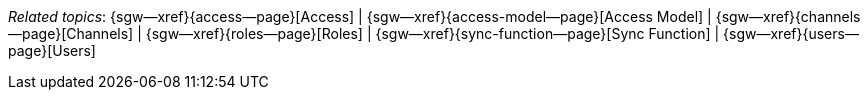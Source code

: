// BEGIN -- inclusion -- topic-group-access-control.adoc
//  Purpose:
//    Show the topic group, allowing easy cycle-through
//    Do not show current page as a click-through though
//  Container: /modules/ROOT/pages/_partials/

// BEGIN -- get the current calling page's name
:this-page: {page-relative-src-path}
:this-title:
ifdef::param-title[]
:this-title: {param-title}
endif::[]

// END -- get the current calling page's name

// Begin -- Define Local Attributes with Required Links and Titles for this topic group
// Set titles for xrefs
:title-1: Access
:title-2: Access Model
:title-3: Channels
:title-4: Roles
:title-5: Sync Function
:title-6: Users
// :title-4: XATTRS

// Set the pages for the xrefs to link to (we are using attributes from _page-index.adoc here)
:topic-1: {access--page}
:topic-2: {access-model--page}
:topic-3: {channels--page}
:topic-4: {roles--page}
:topic-5: {sync-function--page}
:topic-6: {users--page}
// :topic-4: {using-xattr-access-grants--page}

// Set the xrefs up using attribute from _page-index.adoc and above attributes
:topic-1--xref: {sgw--xref}{topic-1}[{title-1}]
:topic-2--xref: {sgw--xref}{topic-2}[{title-2}]
:topic-3--xref: {sgw--xref}{topic-3}[{title-3}]
:topic-4--xref: {sgw--xref}{topic-4}[{title-4}]
:topic-5--xref: {sgw--xref}{topic-5}[{title-5}]
:topic-6--xref: {sgw--xref}{topic-6}[{title-6}]
// :topic-4--xref: {sgw--xref}{topic-4}[{title-4}]
// End -- Local Attributes

// Begin -- Remove the xref link from current calling page
ifeval::["{this-page}"=="{topic-1}"]
:topic-1--xref: pass:q,a[*{title-1}*]
endif::[]

ifeval::["{this-page}"=="{topic-2}"]
:topic-2--xref: {title-2}
endif::[]

ifeval::["{this-page}"=="{topic-3}"]
:topic-3--xref: {title-3}
endif::[]

ifeval::["{this-page}"=="{topic-4}"]
:topic-4--xref: pass:q,a[{title-4}]
endif::[]

ifeval::["{this-page}"=="{topic-5}"]
:topic-5--xref: {title-5}
endif::[]

ifeval::["{this-page}"=="{topic-6}"]
:topic-3--xref: {title-6}
endif::[]

// ifeval::["{this-page}"=="{topic-4}"]
// :topic-4--xref: {title-4}
// endif::[]

// End -- Remove xref link from current page
// Begin -- Output Block
_Related {this-title} topics_:  {topic-1--xref}  |
{topic-2--xref}  |
{topic-3--xref}  |
{topic-4--xref}  |
{topic-5--xref}  |
{topic-6--xref}
// {topic-4--xref}


// End -- Output Block

// Begin -- Tidy-up
:this-page!:
:topic-1!:
:topic-2!:
:topic-3!:
:topic-4!:
:topic-5!:
:topic-6!:
:title-1!:
:title-2!:
:title-3!:
:title-4!:
:title-5!:
:title-6!:
:topic-1--xref!:
:topic-2--xref!:
:topic-3--xref!:
:topic-4--xref!:
:topic-5--xref!:
:topic-6--xref!:
// End -- Tidy-up

// END -- inclusion -- content-group-configuration.adoc